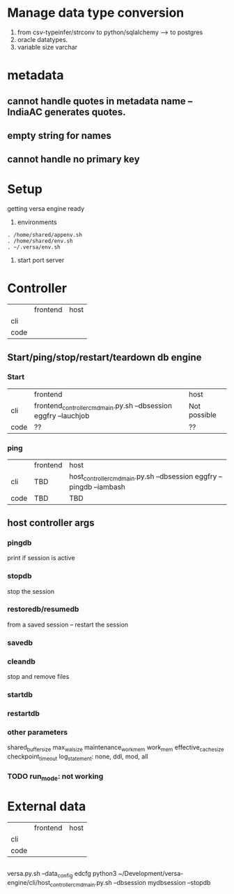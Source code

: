 * Manage data type conversion
1. from csv-typeinfer/strconv to python/sqlalchemy --> to postgres
2. oracle datatypes.
3. variable size varchar
* metadata
** cannot handle quotes in metadata name -- IndiaAC generates quotes.
** empty string for names
** cannot handle no primary key

* Setup
getting versa engine ready
1. environments
#+BEGIN_SRC   
. /home/shared/appenv.sh
. /home/shared/env.sh
. ~/.versa/env.sh
#+END_SRC
2. start port server



* Controller

|      | frontend | host |
| cli  |          |      |
| code |          |      |

** Start/ping/stop/restart/teardown db engine
*** Start
|      | frontend                                                         | host         |
| cli  | frontend_controller_cmd_main.py.sh --dbsession eggfry --lauchjob | Not possible |
| code | ??                                                               | ??           |

*** ping
|      | frontend | host                                                                  |
| cli  | TBD      | host_controller_cmd_main.py.sh --dbsession eggfry --pingdb  --iambash |
| code | TBD      | TBD                                                                   |

** host controller args
*** pingdb
print if session is active

*** stopdb
stop the session

*** restoredb/resumedb
from a saved session -- restart the session

*** savedb

*** cleandb
stop and remove files

*** startdb

*** restartdb

*** other parameters

shared_buffer_size
max_wal_size
maintenance_work_mem
work_mem
effective_cache_size
checkpoint_timeout
log_statement: none, ddl, mod, all
*** TODO  run_mode: not working










* External data
|      | frontend | host |
| cli  |          |      |
| code |          |      |


** 
versa.py.sh --data_config edcfg 
python3 ~/Development/versa-engine/cli/host_controller_cmd_main.py.sh --dbsession  mydbsession --stopdb
